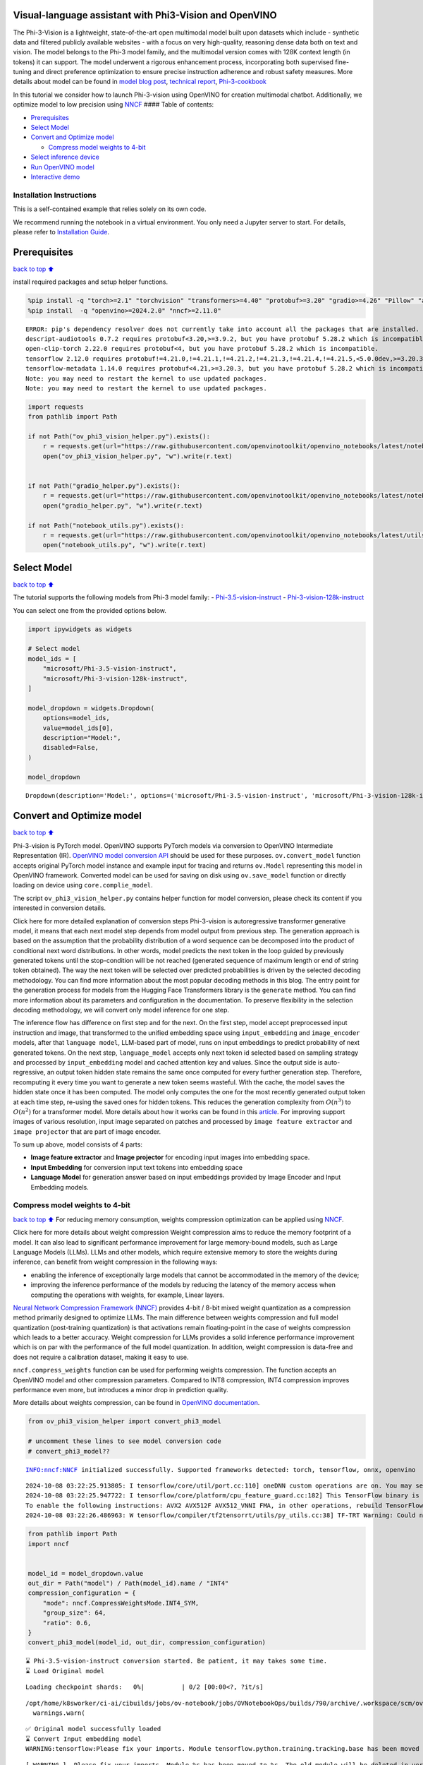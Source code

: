 Visual-language assistant with Phi3-Vision and OpenVINO
-------------------------------------------------------

The Phi-3-Vision is a lightweight, state-of-the-art open multimodal
model built upon datasets which include - synthetic data and filtered
publicly available websites - with a focus on very high-quality,
reasoning dense data both on text and vision. The model belongs to the
Phi-3 model family, and the multimodal version comes with 128K context
length (in tokens) it can support. The model underwent a rigorous
enhancement process, incorporating both supervised fine-tuning and
direct preference optimization to ensure precise instruction adherence
and robust safety measures. More details about model can be found in
`model blog
post <https://azure.microsoft.com/en-us/blog/new-models-added-to-the-phi-3-family-available-on-microsoft-azure/>`__,
`technical report <https://aka.ms/phi3-tech-report>`__,
`Phi-3-cookbook <https://github.com/microsoft/Phi-3CookBook>`__

In this tutorial we consider how to launch Phi-3-vision using OpenVINO
for creation multimodal chatbot. Additionally, we optimize model to low
precision using `NNCF <https://github.com/openvinotoolkit/nncf>`__ ####
Table of contents:

-  `Prerequisites <#Prerequisites>`__
-  `Select Model <#Select-Model>`__
-  `Convert and Optimize model <#Convert-and-Optimize-model>`__

   -  `Compress model weights to
      4-bit <#Compress-model-weights-to-4-bit>`__

-  `Select inference device <#Select-inference-device>`__
-  `Run OpenVINO model <#Run-OpenVINO-model>`__
-  `Interactive demo <#Interactive-demo>`__

Installation Instructions
~~~~~~~~~~~~~~~~~~~~~~~~~

This is a self-contained example that relies solely on its own code.

We recommend running the notebook in a virtual environment. You only
need a Jupyter server to start. For details, please refer to
`Installation
Guide <https://github.com/openvinotoolkit/openvino_notebooks/blob/latest/README.md#-installation-guide>`__.

Prerequisites
-------------

`back to top ⬆️ <#Table-of-contents:>`__

install required packages and setup helper functions.

.. code:: ipython3

    %pip install -q "torch>=2.1" "torchvision" "transformers>=4.40" "protobuf>=3.20" "gradio>=4.26" "Pillow" "accelerate" "tqdm"  --extra-index-url https://download.pytorch.org/whl/cpu
    %pip install  -q "openvino>=2024.2.0" "nncf>=2.11.0"


.. parsed-literal::

    ERROR: pip's dependency resolver does not currently take into account all the packages that are installed. This behaviour is the source of the following dependency conflicts.
    descript-audiotools 0.7.2 requires protobuf<3.20,>=3.9.2, but you have protobuf 5.28.2 which is incompatible.
    open-clip-torch 2.22.0 requires protobuf<4, but you have protobuf 5.28.2 which is incompatible.
    tensorflow 2.12.0 requires protobuf!=4.21.0,!=4.21.1,!=4.21.2,!=4.21.3,!=4.21.4,!=4.21.5,<5.0.0dev,>=3.20.3, but you have protobuf 5.28.2 which is incompatible.
    tensorflow-metadata 1.14.0 requires protobuf<4.21,>=3.20.3, but you have protobuf 5.28.2 which is incompatible.
    Note: you may need to restart the kernel to use updated packages.
    Note: you may need to restart the kernel to use updated packages.


.. code:: ipython3

    import requests
    from pathlib import Path
    
    if not Path("ov_phi3_vision_helper.py").exists():
        r = requests.get(url="https://raw.githubusercontent.com/openvinotoolkit/openvino_notebooks/latest/notebooks/phi-3-vision/ov_phi3_vision_helper.py")
        open("ov_phi3_vision_helper.py", "w").write(r.text)
    
    
    if not Path("gradio_helper.py").exists():
        r = requests.get(url="https://raw.githubusercontent.com/openvinotoolkit/openvino_notebooks/latest/notebooks/phi-3-vision/gradio_helper.py")
        open("gradio_helper.py", "w").write(r.text)
    
    if not Path("notebook_utils.py").exists():
        r = requests.get(url="https://raw.githubusercontent.com/openvinotoolkit/openvino_notebooks/latest/utils/notebook_utils.py")
        open("notebook_utils.py", "w").write(r.text)

Select Model
------------

`back to top ⬆️ <#Table-of-contents:>`__

The tutorial supports the following models from Phi-3 model family: -
`Phi-3.5-vision-instruct <https://huggingface.co/microsoft/Phi-3.5-vision-instruct>`__
-
`Phi-3-vision-128k-instruct <https://huggingface.co/microsoft/Phi-3-vision-128k-instruct>`__

You can select one from the provided options below.

.. code:: ipython3

    import ipywidgets as widgets
    
    # Select model
    model_ids = [
        "microsoft/Phi-3.5-vision-instruct",
        "microsoft/Phi-3-vision-128k-instruct",
    ]
    
    model_dropdown = widgets.Dropdown(
        options=model_ids,
        value=model_ids[0],
        description="Model:",
        disabled=False,
    )
    
    model_dropdown




.. parsed-literal::

    Dropdown(description='Model:', options=('microsoft/Phi-3.5-vision-instruct', 'microsoft/Phi-3-vision-128k-inst…



Convert and Optimize model
--------------------------

`back to top ⬆️ <#Table-of-contents:>`__

Phi-3-vision is PyTorch model. OpenVINO supports PyTorch models via
conversion to OpenVINO Intermediate Representation (IR). `OpenVINO model
conversion
API <https://docs.openvino.ai/2024/openvino-workflow/model-preparation.html#convert-a-model-with-python-convert-model>`__
should be used for these purposes. ``ov.convert_model`` function accepts
original PyTorch model instance and example input for tracing and
returns ``ov.Model`` representing this model in OpenVINO framework.
Converted model can be used for saving on disk using ``ov.save_model``
function or directly loading on device using ``core.complie_model``.

The script ``ov_phi3_vision_helper.py`` contains helper function for
model conversion, please check its content if you interested in
conversion details.

.. raw:: html

   <details>

Click here for more detailed explanation of conversion steps
Phi-3-vision is autoregressive transformer generative model, it means
that each next model step depends from model output from previous step.
The generation approach is based on the assumption that the probability
distribution of a word sequence can be decomposed into the product of
conditional next word distributions. In other words, model predicts the
next token in the loop guided by previously generated tokens until the
stop-condition will be not reached (generated sequence of maximum length
or end of string token obtained). The way the next token will be
selected over predicted probabilities is driven by the selected decoding
methodology. You can find more information about the most popular
decoding methods in this blog. The entry point for the generation
process for models from the Hugging Face Transformers library is the
``generate`` method. You can find more information about its parameters
and configuration in the documentation. To preserve flexibility in the
selection decoding methodology, we will convert only model inference for
one step.

The inference flow has difference on first step and for the next. On the
first step, model accept preprocessed input instruction and image, that
transformed to the unified embedding space using ``input_embedding`` and
``image_encoder`` models, after that ``language model``, LLM-based part
of model, runs on input embeddings to predict probability of next
generated tokens. On the next step, ``language_model`` accepts only next
token id selected based on sampling strategy and processed by
``input_embedding`` model and cached attention key and values. Since the
output side is auto-regressive, an output token hidden state remains the
same once computed for every further generation step. Therefore,
recomputing it every time you want to generate a new token seems
wasteful. With the cache, the model saves the hidden state once it has
been computed. The model only computes the one for the most recently
generated output token at each time step, re-using the saved ones for
hidden tokens. This reduces the generation complexity from
:math:`O(n^3)` to :math:`O(n^2)` for a transformer model. More details
about how it works can be found in this
`article <https://scale.com/blog/pytorch-improvements#Text%20Translation>`__.
For improving support images of various resolution, input image
separated on patches and processed by ``image feature extractor`` and
``image projector`` that are part of image encoder.

To sum up above, model consists of 4 parts:

-  **Image feature extractor** and **Image projector** for encoding
   input images into embedding space.
-  **Input Embedding** for conversion input text tokens into embedding
   space
-  **Language Model** for generation answer based on input embeddings
   provided by Image Encoder and Input Embedding models.

.. raw:: html

   </details>

Compress model weights to 4-bit
~~~~~~~~~~~~~~~~~~~~~~~~~~~~~~~

`back to top ⬆️ <#Table-of-contents:>`__ For reducing memory
consumption, weights compression optimization can be applied using
`NNCF <https://github.com/openvinotoolkit/nncf>`__.

.. raw:: html

   <details>

Click here for more details about weight compression Weight compression
aims to reduce the memory footprint of a model. It can also lead to
significant performance improvement for large memory-bound models, such
as Large Language Models (LLMs). LLMs and other models, which require
extensive memory to store the weights during inference, can benefit from
weight compression in the following ways:

-  enabling the inference of exceptionally large models that cannot be
   accommodated in the memory of the device;

-  improving the inference performance of the models by reducing the
   latency of the memory access when computing the operations with
   weights, for example, Linear layers.

`Neural Network Compression Framework
(NNCF) <https://github.com/openvinotoolkit/nncf>`__ provides 4-bit /
8-bit mixed weight quantization as a compression method primarily
designed to optimize LLMs. The main difference between weights
compression and full model quantization (post-training quantization) is
that activations remain floating-point in the case of weights
compression which leads to a better accuracy. Weight compression for
LLMs provides a solid inference performance improvement which is on par
with the performance of the full model quantization. In addition, weight
compression is data-free and does not require a calibration dataset,
making it easy to use.

``nncf.compress_weights`` function can be used for performing weights
compression. The function accepts an OpenVINO model and other
compression parameters. Compared to INT8 compression, INT4 compression
improves performance even more, but introduces a minor drop in
prediction quality.

More details about weights compression, can be found in `OpenVINO
documentation <https://docs.openvino.ai/2024/openvino-workflow/model-optimization-guide/weight-compression.html>`__.

.. raw:: html

   </details>

.. code:: ipython3

    from ov_phi3_vision_helper import convert_phi3_model
    
    # uncomment these lines to see model conversion code
    # convert_phi3_model??


.. parsed-literal::

    INFO:nncf:NNCF initialized successfully. Supported frameworks detected: torch, tensorflow, onnx, openvino


.. parsed-literal::

    2024-10-08 03:22:25.913805: I tensorflow/core/util/port.cc:110] oneDNN custom operations are on. You may see slightly different numerical results due to floating-point round-off errors from different computation orders. To turn them off, set the environment variable `TF_ENABLE_ONEDNN_OPTS=0`.
    2024-10-08 03:22:25.947722: I tensorflow/core/platform/cpu_feature_guard.cc:182] This TensorFlow binary is optimized to use available CPU instructions in performance-critical operations.
    To enable the following instructions: AVX2 AVX512F AVX512_VNNI FMA, in other operations, rebuild TensorFlow with the appropriate compiler flags.
    2024-10-08 03:22:26.486963: W tensorflow/compiler/tf2tensorrt/utils/py_utils.cc:38] TF-TRT Warning: Could not find TensorRT


.. code:: ipython3

    from pathlib import Path
    import nncf
    
    
    model_id = model_dropdown.value
    out_dir = Path("model") / Path(model_id).name / "INT4"
    compression_configuration = {
        "mode": nncf.CompressWeightsMode.INT4_SYM,
        "group_size": 64,
        "ratio": 0.6,
    }
    convert_phi3_model(model_id, out_dir, compression_configuration)


.. parsed-literal::

    ⌛ Phi-3.5-vision-instruct conversion started. Be patient, it may takes some time.
    ⌛ Load Original model



.. parsed-literal::

    Loading checkpoint shards:   0%|          | 0/2 [00:00<?, ?it/s]


.. parsed-literal::

    /opt/home/k8sworker/ci-ai/cibuilds/jobs/ov-notebook/jobs/OVNotebookOps/builds/790/archive/.workspace/scm/ov-notebook/.venv/lib/python3.8/site-packages/transformers/models/auto/image_processing_auto.py:513: FutureWarning: The image_processor_class argument is deprecated and will be removed in v4.42. Please use `slow_image_processor_class`, or `fast_image_processor_class` instead
      warnings.warn(


.. parsed-literal::

    ✅ Original model successfully loaded
    ⌛ Convert Input embedding model
    WARNING:tensorflow:Please fix your imports. Module tensorflow.python.training.tracking.base has been moved to tensorflow.python.trackable.base. The old module will be deleted in version 2.11.


.. parsed-literal::

    [ WARNING ]  Please fix your imports. Module %s has been moved to %s. The old module will be deleted in version %s.


.. parsed-literal::

    WARNING:nncf:NNCF provides best results with torch==2.4.*, while current torch version is 2.2.2+cpu. If you encounter issues, consider switching to torch==2.4.*
    ✅ Input embedding model successfully converted
    ⌛ Convert Image embedding model


.. parsed-literal::

    /opt/home/k8sworker/ci-ai/cibuilds/jobs/ov-notebook/jobs/OVNotebookOps/builds/790/archive/.workspace/scm/ov-notebook/.venv/lib/python3.8/site-packages/transformers/modeling_utils.py:4664: FutureWarning: `_is_quantized_training_enabled` is going to be deprecated in transformers 4.39.0. Please use `model.hf_quantizer.is_trainable` instead
      warnings.warn(


.. parsed-literal::

    ✅ Image embedding model successfully converted
    ⌛ Convert Image projection model


.. parsed-literal::

    You are not running the flash-attention implementation, expect numerical differences.


.. parsed-literal::

    ✅ Image projection model successfully converted
    ⌛ Convert Language model


.. parsed-literal::

    /opt/home/k8sworker/ci-ai/cibuilds/jobs/ov-notebook/jobs/OVNotebookOps/builds/790/archive/.workspace/scm/ov-notebook/.venv/lib/python3.8/site-packages/transformers/modeling_attn_mask_utils.py:114: TracerWarning: Converting a tensor to a Python boolean might cause the trace to be incorrect. We can't record the data flow of Python values, so this value will be treated as a constant in the future. This means that the trace might not generalize to other inputs!
      if (input_shape[-1] > 1 or self.sliding_window is not None) and self.is_causal:
    /opt/home/k8sworker/ci-ai/cibuilds/jobs/ov-notebook/jobs/OVNotebookOps/builds/790/archive/.workspace/scm/ov-notebook/.venv/lib/python3.8/site-packages/transformers/modeling_attn_mask_utils.py:162: TracerWarning: Converting a tensor to a Python boolean might cause the trace to be incorrect. We can't record the data flow of Python values, so this value will be treated as a constant in the future. This means that the trace might not generalize to other inputs!
      if past_key_values_length > 0:
    /opt/home/k8sworker/.cache/huggingface/modules/transformers_modules/microsoft/Phi-3.5-vision-instruct/4a0d683eba9f1d0cbfb6151705d1ee73c25a80ca/modeling_phi3_v.py:444: TracerWarning: Converting a tensor to a Python boolean might cause the trace to be incorrect. We can't record the data flow of Python values, so this value will be treated as a constant in the future. This means that the trace might not generalize to other inputs!
      seq_len = seq_len or torch.max(position_ids) + 1
    /opt/home/k8sworker/.cache/huggingface/modules/transformers_modules/microsoft/Phi-3.5-vision-instruct/4a0d683eba9f1d0cbfb6151705d1ee73c25a80ca/modeling_phi3_v.py:445: TracerWarning: Converting a tensor to a Python boolean might cause the trace to be incorrect. We can't record the data flow of Python values, so this value will be treated as a constant in the future. This means that the trace might not generalize to other inputs!
      if seq_len > self.original_max_position_embeddings:
    /opt/home/k8sworker/ci-ai/cibuilds/jobs/ov-notebook/jobs/OVNotebookOps/builds/790/archive/.workspace/scm/ov-notebook/.venv/lib/python3.8/site-packages/nncf/torch/dynamic_graph/wrappers.py:85: TracerWarning: torch.tensor results are registered as constants in the trace. You can safely ignore this warning if you use this function to create tensors out of constant variables that would be the same every time you call this function. In any other case, this might cause the trace to be incorrect.
      op1 = operator(*args, **kwargs)
    /opt/home/k8sworker/.cache/huggingface/modules/transformers_modules/microsoft/Phi-3.5-vision-instruct/4a0d683eba9f1d0cbfb6151705d1ee73c25a80ca/modeling_phi3_v.py:683: TracerWarning: Converting a tensor to a Python boolean might cause the trace to be incorrect. We can't record the data flow of Python values, so this value will be treated as a constant in the future. This means that the trace might not generalize to other inputs!
      if attn_weights.size() != (bsz, self.num_heads, q_len, kv_seq_len):
    /opt/home/k8sworker/.cache/huggingface/modules/transformers_modules/microsoft/Phi-3.5-vision-instruct/4a0d683eba9f1d0cbfb6151705d1ee73c25a80ca/modeling_phi3_v.py:690: TracerWarning: Converting a tensor to a Python boolean might cause the trace to be incorrect. We can't record the data flow of Python values, so this value will be treated as a constant in the future. This means that the trace might not generalize to other inputs!
      if attention_mask.size() != (bsz, 1, q_len, kv_seq_len):
    /opt/home/k8sworker/.cache/huggingface/modules/transformers_modules/microsoft/Phi-3.5-vision-instruct/4a0d683eba9f1d0cbfb6151705d1ee73c25a80ca/modeling_phi3_v.py:702: TracerWarning: Converting a tensor to a Python boolean might cause the trace to be incorrect. We can't record the data flow of Python values, so this value will be treated as a constant in the future. This means that the trace might not generalize to other inputs!
      if attn_output.size() != (bsz, self.num_heads, q_len, self.head_dim):
    /opt/home/k8sworker/ci-ai/cibuilds/jobs/ov-notebook/jobs/OVNotebookOps/builds/790/archive/.workspace/scm/ov-notebook/.venv/lib/python3.8/site-packages/torch/jit/_trace.py:165: UserWarning: The .grad attribute of a Tensor that is not a leaf Tensor is being accessed. Its .grad attribute won't be populated during autograd.backward(). If you indeed want the .grad field to be populated for a non-leaf Tensor, use .retain_grad() on the non-leaf Tensor. If you access the non-leaf Tensor by mistake, make sure you access the leaf Tensor instead. See github.com/pytorch/pytorch/pull/30531 for more informations. (Triggered internally at aten/src/ATen/core/TensorBody.h:489.)
      if a.grad is not None:


.. parsed-literal::

    ✅ Language model successfully converted
    ⌛ Weights compression with int4_sym mode started



.. parsed-literal::

    Output()



.. raw:: html

    <pre style="white-space:pre;overflow-x:auto;line-height:normal;font-family:Menlo,'DejaVu Sans Mono',consolas,'Courier New',monospace"></pre>



.. parsed-literal::

    INFO:nncf:Statistics of the bitwidth distribution:
    ┍━━━━━━━━━━━━━━━━━━━━━━━━━━━┯━━━━━━━━━━━━━━━━━━━━━━━━━━━━━┯━━━━━━━━━━━━━━━━━━━━━━━━━━━━━━━━━━━━━━━━┑
    │ Weight compression mode   │ % all parameters (layers)   │ % ratio-defining parameters (layers)   │
    ┝━━━━━━━━━━━━━━━━━━━━━━━━━━━┿━━━━━━━━━━━━━━━━━━━━━━━━━━━━━┿━━━━━━━━━━━━━━━━━━━━━━━━━━━━━━━━━━━━━━━━┥
    │ int8_asym                 │ 42% (54 / 129)              │ 40% (53 / 128)                         │
    ├───────────────────────────┼─────────────────────────────┼────────────────────────────────────────┤
    │ int4_sym                  │ 58% (75 / 129)              │ 60% (75 / 128)                         │
    ┕━━━━━━━━━━━━━━━━━━━━━━━━━━━┷━━━━━━━━━━━━━━━━━━━━━━━━━━━━━┷━━━━━━━━━━━━━━━━━━━━━━━━━━━━━━━━━━━━━━━━┙



.. parsed-literal::

    Output()



.. raw:: html

    <pre style="white-space:pre;overflow-x:auto;line-height:normal;font-family:Menlo,'DejaVu Sans Mono',consolas,'Courier New',monospace"></pre>



.. parsed-literal::

    ✅ Weights compression finished
    ✅ Phi-3.5-vision-instruct model conversion finished. You can find results in model/Phi-3.5-vision-instruct/INT4


Select inference device
-----------------------

`back to top ⬆️ <#Table-of-contents:>`__

.. code:: ipython3

    from notebook_utils import device_widget
    
    device = device_widget(default="AUTO", exclude=["NPU"])
    
    device




.. parsed-literal::

    Dropdown(description='Device:', index=1, options=('CPU', 'AUTO'), value='AUTO')



Run OpenVINO model
------------------

`back to top ⬆️ <#Table-of-contents:>`__

``OvPhi3vison`` class provides convenient way for running model. It
accepts directory with converted model and inference device as
arguments. For running model we will use ``generate`` method.

.. code:: ipython3

    from ov_phi3_vision_helper import OvPhi3Vision
    
    # Uncomment below lines to see the model inference class code
    
    # OvPhi3Vision??

.. code:: ipython3

    model = OvPhi3Vision(out_dir, device.value)

.. code:: ipython3

    import requests
    from PIL import Image
    
    url = "https://github.com/openvinotoolkit/openvino_notebooks/assets/29454499/d5fbbd1a-d484-415c-88cb-9986625b7b11"
    image = Image.open(requests.get(url, stream=True).raw)
    
    print("Question:\n What is unusual on this picture?")
    image


.. parsed-literal::

    Question:
     What is unusual on this picture?




.. image:: phi-3-vision-with-output_files/phi-3-vision-with-output_14_1.png



.. code:: ipython3

    from transformers import AutoProcessor, TextStreamer
    
    messages = [
        {"role": "user", "content": "<|image_1|>\nWhat is unusual on this picture?"},
    ]
    
    processor = AutoProcessor.from_pretrained(out_dir, trust_remote_code=True)
    
    prompt = processor.tokenizer.apply_chat_template(messages, tokenize=False, add_generation_prompt=True)
    
    inputs = processor(prompt, [image], return_tensors="pt")
    
    generation_args = {"max_new_tokens": 50, "do_sample": False, "streamer": TextStreamer(processor.tokenizer, skip_prompt=True, skip_special_tokens=True)}
    
    print("Answer:")
    generate_ids = model.generate(**inputs, eos_token_id=processor.tokenizer.eos_token_id, **generation_args)


.. parsed-literal::

    /opt/home/k8sworker/ci-ai/cibuilds/jobs/ov-notebook/jobs/OVNotebookOps/builds/790/archive/.workspace/scm/ov-notebook/.venv/lib/python3.8/site-packages/transformers/models/auto/image_processing_auto.py:513: FutureWarning: The image_processor_class argument is deprecated and will be removed in v4.42. Please use `slow_image_processor_class`, or `fast_image_processor_class` instead
      warnings.warn(


.. parsed-literal::

    Answer:
    Nothing unusual, it's a cat lying in a box.


Interactive demo
----------------

`back to top ⬆️ <#Table-of-contents:>`__

.. code:: ipython3

    from gradio_helper import make_demo
    
    demo = make_demo(model, processor)
    
    try:
        demo.launch(debug=False, height=600)
    except Exception:
        demo.launch(debug=False, share=True, height=600)
    # if you are launching remotely, specify server_name and server_port
    # demo.launch(server_name='your server name', server_port='server port in int')
    # Read more in the docs: https://gradio.app/docs/


.. parsed-literal::

    Running on local URL:  http://127.0.0.1:7860
    
    To create a public link, set `share=True` in `launch()`.



.. raw:: html

    <div><iframe src="http://127.0.0.1:7860/" width="100%" height="600" allow="autoplay; camera; microphone; clipboard-read; clipboard-write;" frameborder="0" allowfullscreen></iframe></div>

